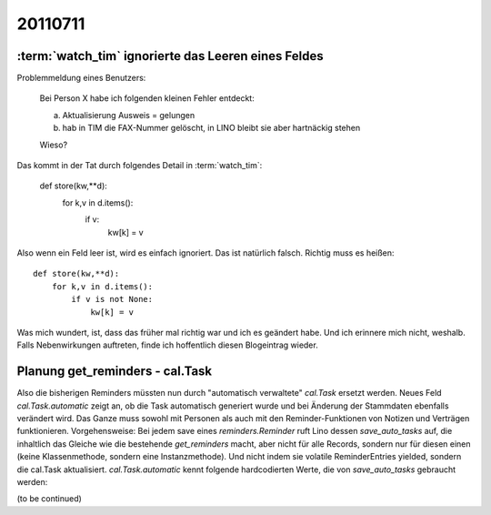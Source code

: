 20110711
========

:term:`watch_tim` ignorierte das Leeren eines Feldes
----------------------------------------------------

Problemmeldung eines Benutzers: 

  Bei Person X habe ich folgenden kleinen Fehler entdeckt:

  a) Aktualisierung Ausweis = gelungen
  b) hab in TIM die FAX-Nummer gelöscht, in LINO bleibt sie aber hartnäckig stehen
  
  Wieso?

Das kommt in der Tat durch folgendes Detail in :term:`watch_tim`:

  def store(kw,**d):
      for k,v in d.items():
          if v:
              kw[k] = v
              
Also wenn ein Feld leer ist, wird es einfach ignoriert. Das ist natürlich falsch. 
Richtig muss es heißen::            

  def store(kw,**d):
      for k,v in d.items():
          if v is not None:
              kw[k] = v

Was mich wundert, ist, dass das früher mal richtig war und ich es geändert habe. 
Und ich erinnere mich nicht, weshalb. Falls Nebenwirkungen auftreten, 
finde ich hoffentlich diesen Blogeintrag wieder.


Planung get_reminders - cal.Task
--------------------------------

Also die bisherigen Reminders müssten nun durch "automatisch verwaltete"
`cal.Task` ersetzt werden. Neues Feld `cal.Task.automatic` zeigt an, 
ob die Task automatisch generiert wurde und bei Änderung der 
Stammdaten ebenfalls verändert wird.
Das Ganze muss sowohl mit Personen als auch mit den 
Reminder-Funktionen von Notizen und Verträgen funktionieren.
Vorgehensweise:
Bei jedem save eines `reminders.Reminder` ruft Lino dessen 
`save_auto_tasks` auf, die inhaltlich das Gleiche wie die 
bestehende `get_reminders` macht, aber nicht für alle Records, 
sondern nur für diesen einen (keine Klassenmethode, sondern 
eine Instanzmethode). Und nicht indem sie volatile ReminderEntries yielded, sondern 
die cal.Task aktualisiert. 
`cal.Task.automatic` kennt folgende 
hardcodierten Werte, die von `save_auto_tasks` gebraucht werden:

(to be continued)



